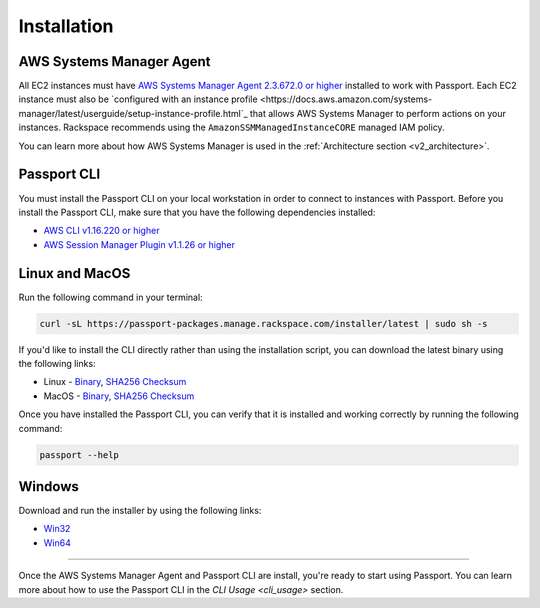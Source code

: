 .. _v2_installation:

Installation
============

AWS Systems Manager Agent
-------------------------

All EC2 instances must have
`AWS Systems Manager Agent 2.3.672.0 or higher <https://docs.aws.amazon.com/systems-manager/latest/userguide/ssm-agent.html>`_
installed to work with Passport. Each EC2 instance must also be
`configured with an instance profile <https://docs.aws.amazon.com/systems-manager/latest/userguide/setup-instance-profile.html`_
that allows AWS Systems Manager to perform actions on your instances. Rackspace
recommends using the ``AmazonSSMManagedInstanceCORE`` managed IAM policy.

You can learn more about how AWS Systems Manager is used in the
:ref:`Architecture section <v2_architecture>`.

Passport CLI
------------

You must install the Passport CLI on your local workstation in order to
connect to instances with Passport. Before you install the Passport CLI, make
sure that you have the following dependencies installed:

* `AWS CLI v1.16.220 or higher <https://docs.aws.amazon.com/cli/latest/userguide/cli-chap-install.html>`_
* `AWS Session Manager Plugin v1.1.26 or higher <https://docs.aws.amazon.com/systems-manager/latest/userguide/session-manager-working-with-install-plugin.html>`_

Linux and MacOS
---------------

Run the following command in your terminal:

.. code::

   curl -sL https://passport-packages.manage.rackspace.com/installer/latest | sudo sh -s


If you'd like to install the CLI directly rather than using the installation
script, you can download the latest binary using the following links:

* Linux - `Binary <https://passport-packages.manage.rackspace.com/releases/LATEST/linux/passport>`_,
  `SHA256 Checksum <https://passport-packages.manage.rackspace.com/releases/LATEST/linux/SHA256SUMS>`_
* MacOS - `Binary <https://passport-packages.manage.rackspace.com/releases/LATEST/osx/passport>`_,
  `SHA256 Checksum <https://passport-packages.manage.rackspace.com/releases/LATEST/osx/SHA256SUMS>`_

Once you have installed the Passport CLI, you can verify that it is installed
and working correctly by running the following command:

.. code::

   passport --help


Windows
-------

Download and run the installer by using the following links:

* `Win32 <https://passport-packages.manage.rackspace.com/windows/LATEST/i386/passport.msi>`_
* `Win64 <https://passport-packages.manage.rackspace.com/windows/LATEST/amd64/passport.msi>`_

----

Once the AWS Systems Manager Agent and Passport CLI are install, you're ready
to start using Passport. You can learn more about how to use the Passport CLI
in the `CLI Usage <cli_usage>` section.
